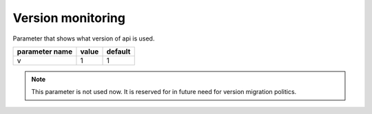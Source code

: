 Version monitoring
------------------

Parameter that shows what version of api is used.

+------------------+-------+---------+
| parameter name   | value | default |
+==================+=======+=========+
| v                | 1     | 1       | 
+------------------+-------+---------+


.. note::

   This parameter is not used now. It is reserved for in future need for version migration politics.

